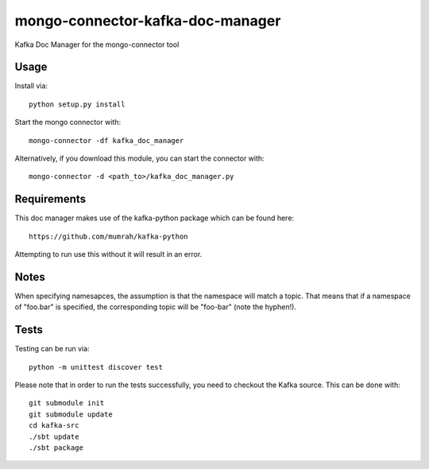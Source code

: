 mongo-connector-kafka-doc-manager
==================================

Kafka Doc Manager for the mongo-connector tool

Usage
-----

Install via::

    python setup.py install

Start the mongo connector with::

    mongo-connector -df kafka_doc_manager    

Alternatively, if you download this module, you can 
start the connector with::

    mongo-connector -d <path_to>/kafka_doc_manager.py

Requirements
------------

This doc manager makes use of the kafka-python package 
which can be found here::

    https://github.com/mumrah/kafka-python

Attempting to run use this without it will result in an error.

Notes
-----

When specifying namesapces, the assumption is that the namespace
will match a topic.
That means that if a namespace of "foo.bar" is specified, the corresponding
topic will be "foo-bar" (note the hyphen!).

Tests
-----
Testing can be run via::

     python -m unittest discover test

Please note that in order to run the tests successfully, you need to checkout
the Kafka source.
This can be done with::

    git submodule init
    git submodule update
    cd kafka-src
    ./sbt update
    ./sbt package
    
